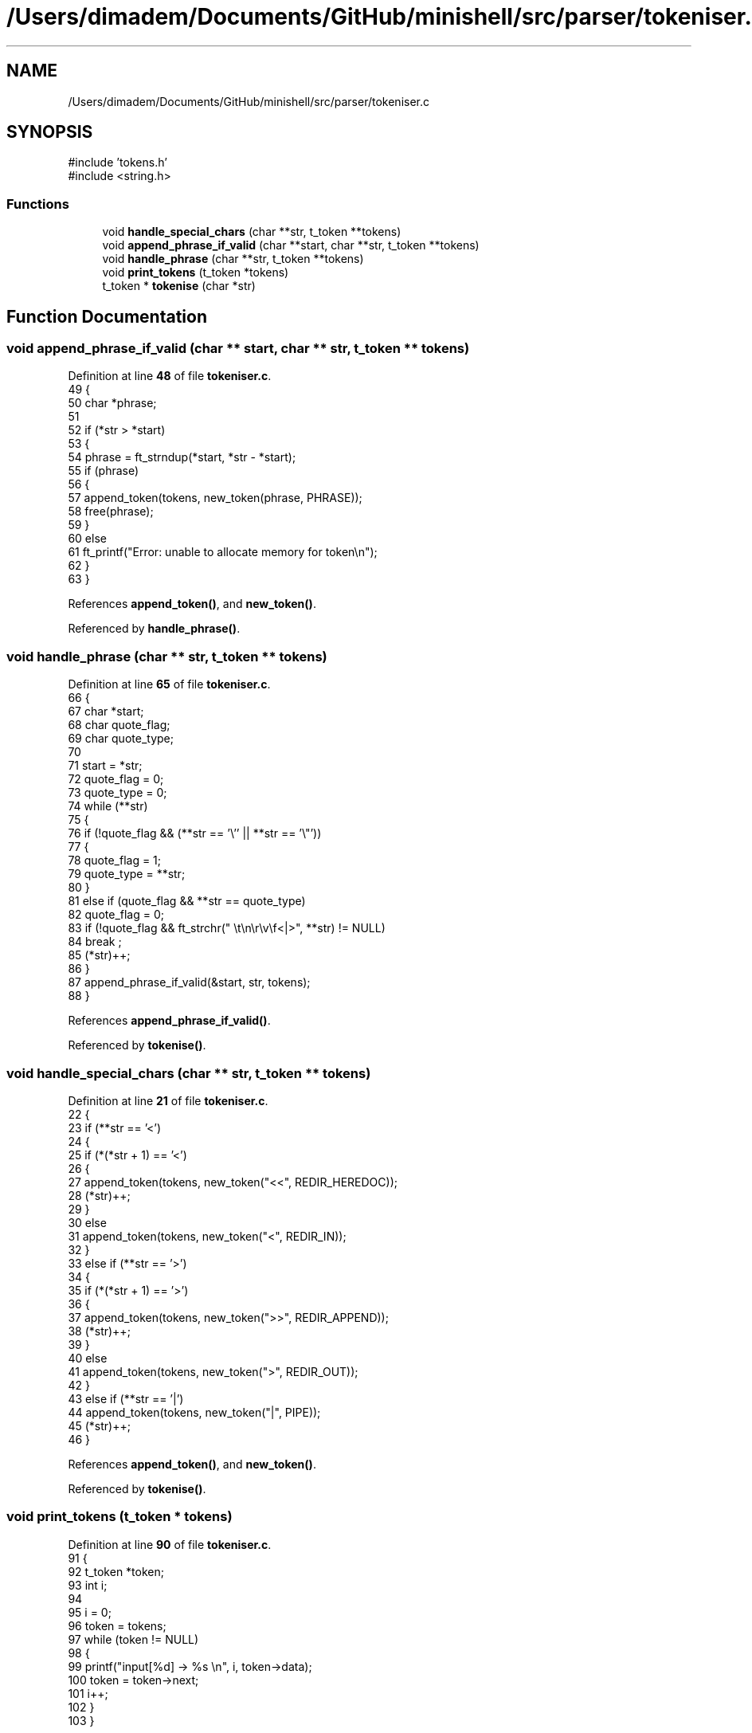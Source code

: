 .TH "/Users/dimadem/Documents/GitHub/minishell/src/parser/tokeniser.c" 3 "Version 1" "maxishell" \" -*- nroff -*-
.ad l
.nh
.SH NAME
/Users/dimadem/Documents/GitHub/minishell/src/parser/tokeniser.c
.SH SYNOPSIS
.br
.PP
\fR#include 'tokens\&.h'\fP
.br
\fR#include <string\&.h>\fP
.br

.SS "Functions"

.in +1c
.ti -1c
.RI "void \fBhandle_special_chars\fP (char **str, t_token **tokens)"
.br
.ti -1c
.RI "void \fBappend_phrase_if_valid\fP (char **start, char **str, t_token **tokens)"
.br
.ti -1c
.RI "void \fBhandle_phrase\fP (char **str, t_token **tokens)"
.br
.ti -1c
.RI "void \fBprint_tokens\fP (t_token *tokens)"
.br
.ti -1c
.RI "t_token * \fBtokenise\fP (char *str)"
.br
.in -1c
.SH "Function Documentation"
.PP 
.SS "void append_phrase_if_valid (char ** start, char ** str, t_token ** tokens)"

.PP
Definition at line \fB48\fP of file \fBtokeniser\&.c\fP\&.
.nf
49 {
50     char    *phrase;
51 
52     if (*str > *start)
53     {
54         phrase = ft_strndup(*start, *str \- *start);
55         if (phrase)
56         {
57             append_token(tokens, new_token(phrase, PHRASE));
58             free(phrase);
59         }
60         else
61             ft_printf("Error: unable to allocate memory for token\\n");
62     }
63 }
.PP
.fi

.PP
References \fBappend_token()\fP, and \fBnew_token()\fP\&.
.PP
Referenced by \fBhandle_phrase()\fP\&.
.SS "void handle_phrase (char ** str, t_token ** tokens)"

.PP
Definition at line \fB65\fP of file \fBtokeniser\&.c\fP\&.
.nf
66 {
67     char    *start;
68     char    quote_flag;
69     char    quote_type;
70 
71     start = *str;
72     quote_flag = 0;
73     quote_type = 0;
74     while (**str)
75     {
76         if (!quote_flag && (**str == '\\'' || **str == '\\"'))
77         {
78             quote_flag = 1;
79             quote_type = **str;
80         }
81         else if (quote_flag && **str == quote_type)
82             quote_flag = 0;
83         if (!quote_flag && ft_strchr(" \\t\\n\\r\\v\\f<|>", **str) != NULL)
84             break ;
85         (*str)++;
86     }
87     append_phrase_if_valid(&start, str, tokens);
88 }
.PP
.fi

.PP
References \fBappend_phrase_if_valid()\fP\&.
.PP
Referenced by \fBtokenise()\fP\&.
.SS "void handle_special_chars (char ** str, t_token ** tokens)"

.PP
Definition at line \fB21\fP of file \fBtokeniser\&.c\fP\&.
.nf
22 {
23     if (**str == '<')
24     {
25         if (*(*str + 1) == '<')
26         {
27             append_token(tokens, new_token("<<", REDIR_HEREDOC));
28             (*str)++;
29         }
30         else
31             append_token(tokens, new_token("<", REDIR_IN));
32     }
33     else if (**str == '>')
34     {
35         if (*(*str + 1) == '>')
36         {
37             append_token(tokens, new_token(">>", REDIR_APPEND));
38             (*str)++;
39         }
40         else
41             append_token(tokens, new_token(">", REDIR_OUT));
42     }
43     else if (**str == '|')
44         append_token(tokens, new_token("|", PIPE));
45     (*str)++;
46 }
.PP
.fi

.PP
References \fBappend_token()\fP, and \fBnew_token()\fP\&.
.PP
Referenced by \fBtokenise()\fP\&.
.SS "void print_tokens (t_token * tokens)"

.PP
Definition at line \fB90\fP of file \fBtokeniser\&.c\fP\&.
.nf
91 {
92     t_token *token;
93     int     i;              
94 
95     i = 0;
96     token = tokens;
97     while (token != NULL)
98     {
99         printf("input[%d] \->  %s \\n", i, token\->data);
100         token = token\->next;
101         i++;
102     }
103 }
.PP
.fi

.SS "t_token * tokenise (char * str)"

.PP
Definition at line \fB105\fP of file \fBtokeniser\&.c\fP\&.
.nf
106 {
107     t_token *tokens;
108 
109     tokens = NULL;
110     while (*str)
111     {
112         while (*str && ft_strchr(" \\t\\n\\r\\v\\f", *str) != NULL)
113             str++;
114         if (ft_strchr("<|>", *str) != NULL)
115             handle_special_chars(&str, &tokens);
116         else
117             handle_phrase(&str, &tokens);
118     }
119     return (tokens);
120 }
.PP
.fi

.PP
References \fBhandle_phrase()\fP, and \fBhandle_special_chars()\fP\&.
.PP
Referenced by \fBmain_loop()\fP\&.
.SH "Author"
.PP 
Generated automatically by Doxygen for maxishell from the source code\&.
